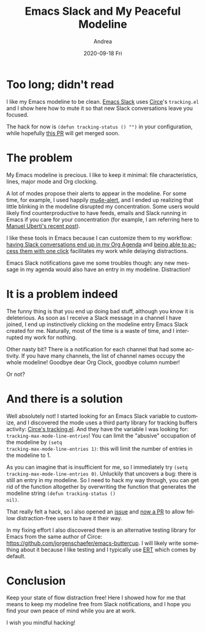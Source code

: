 #+TITLE:       Emacs Slack and My Peaceful Modeline
#+AUTHOR:      Andrea
#+EMAIL:       andrea-dev@hotmail.com
#+DATE:        2020-09-18 Fri
#+URI:         /blog/%y/%m/%d/emacs-slack-and-my-peaceful-modeline
#+KEYWORDS:    emacs, emacs-slack, elisp
#+TAGS:        emacs, emacs-slack, elisp
#+LANGUAGE:    en
#+OPTIONS:     H:3 num:nil toc:nil \n:nil ::t |:t ^:nil -:nil f:t *:t <:t
#+DESCRIPTION: How I bent Slack notification to keep my mind at peace

* Too long; didn't read

I like my Emacs modeline to be clean. [[https://github.com/yuya373/emacs-slack][Emacs Slack]] uses [[https://github.com/jorgenschaefer/circe/pull/379][Circe]]'s
=tracking.el= and I show here how to mute it so that new Slack
conversations leave you focused.

The hack for now is =(defun tracking-status () "")= in your
configuration, while hopefully [[https://github.com/jorgenschaefer/circe/pull/379][this PR]] will get merged soon.

* The problem

My Emacs modeline is precious. I like to keep it minimal: file
characteristics, lines, major mode and Org clocking.

A lot of modes propose their alerts to appear in the modeline. For
some time, for example, I used happily [[https://github.com/iqbalansari/mu4e-alert][mu4e-alert]], and I ended up
realizing that little blinking in the modeline disrupted my
concentration. Some users would likely find counterproductive to have
feeds, emails and Slack running in Emacs if you care for your
concentration (for example, I am referring here to [[https://www.manueluberti.eu//emacs/2020/09/08/end-of-era/][Manuel Uberti's
recent post]]).

I like these tools in Emacs because I can customize them to my
workflow: [[https://ag91.github.io/blog/2020/08/14/slack-messages-in-your-org-agenda/][having Slack conversations end up in my Org Agenda]] and [[https://ag91.github.io/blog/2020/09/12/org-mode-links-for-emacs-slack/][being
able to access them with one click]] facilitates my work while delaying
distractions.

Emacs Slack notifications gave me some troubles though: any new
message in my agenda would also have an entry in my modeline.
Distraction!

* It is a problem indeed

The funny thing is that you end up doing bad stuff, although you know
it is deleterious. As soon as I receive a Slack message in a channel I
have joined, I end up instinctively clicking on the modeline entry
Emacs Slack created for me. Naturally, most of the time is a waste of
time, and I interrupted my work for nothing.

Other nasty bit? There is a notification for each channel that had
some activity. If you have many channels, the list of channel names
occupy the whole modeline! Goodbye dear Org Clock, goodbye column
number!

Or not?

* And there is a solution

Well absolutely not! I started looking for an Emacs Slack variable to
customize, and I discovered the mode uses a third party library for
tracking buffers activity: [[https://github.com/jorgenschaefer/circe/blob/master/tracking.el][Circe's tracking.el]]. And they have the
variable I was looking for: =tracking-max-mode-line-entries=! You can
limit the "abusive" occupation of the modeline by =(setq
tracking-max-mode-line-entries 1)=: this will limit the number of
entries in the modeline to 1.

As you can imagine that is insufficient for me, so I immediately try
=(setq tracking-max-mode-line-entries 0)=. Unluckily that uncovers a
bug: there is still an entry in my modeline. So I need to hack my way
through, you can get rid of the function altogether by overwriting the
function that generates the modeline string =(defun tracking-status ()
nil)=.

That really felt a hack, so I also opened an [[https://github.com/jorgenschaefer/circe/issues/378][issue]] and [[https://github.com/jorgenschaefer/circe/pull/379][now a PR]] to
allow fellow distraction-free users to have it their way.

In my fixing effort I also discovered there is an alternative testing
library for Emacs from the same author of Circe:
https://github.com/jorgenschaefer/emacs-buttercup. I will likely write
something about it because I like testing and I typically use [[https://www.gnu.org/software/emacs/manual/html_node/ert/index.html][ERT]]
which comes by default.

* Conclusion

Keep your state of flow distraction free! Here I showed how for me
that means to keep my modeline free from Slack notifications, and I
hope you find your own peace of mind while you are at work.

I wish you mindful hacking!
